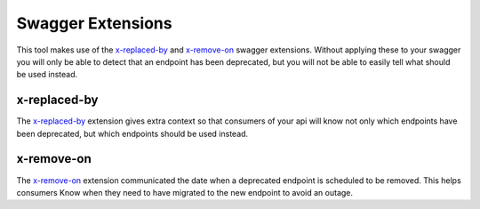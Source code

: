 Swagger Extensions
==================

This tool makes use of the `x-replaced-by`_ and `x-remove-on`_ swagger extensions.
Without applying these to your swagger you will only be able to detect that an
endpoint has been deprecated, but you will not be able to easily tell what should
be used instead.

x-replaced-by
-------------

The `x-replaced-by`_ extension gives extra context so that consumers
of your api will know not only which endpoints have been deprecated, but which
endpoints should be used instead.

x-remove-on
-----------

The `x-remove-on`_ extension communicated the
date when a deprecated endpoint is scheduled to be removed. This helps consumers
Know when they need to have migrated to the new endpoint to avoid an outage.

.. _x-replaced-by: https://github.com/kjjuno/swagger-extensions/blob/master/x-replaced-by.md
.. _x-remove-on: https://github.com/kjjuno/swagger-extensions/blob/master/x-remove-on.md
